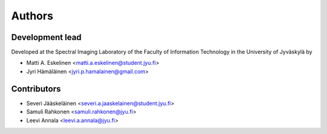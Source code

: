 =======
Authors
=======

----------------
Development lead
----------------

Developed at the Spectral Imaging Laboratory of the
Faculty of Information Technology in the University of Jyväskylä by

* Matti A. Eskelinen <matti.a.eskelinen@student.jyu.fi>
* Jyri Hämäläinen <jyri.p.hamalainen@gmail.com>

------------
Contributors
------------

* Severi Jääskeläinen <severi.a.jaaskelainen@student.jyu.fi>
* Samuli Rahkonen <samuli.rahkonen@jyu.fi>
* Leevi Annala <leevi.a.annala@jyu.fi>
